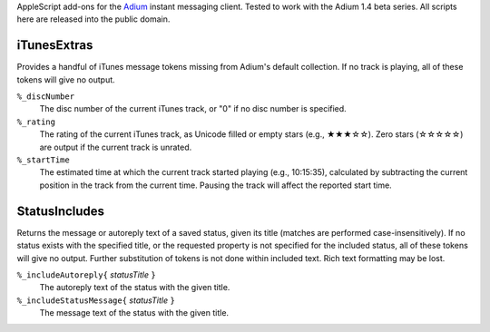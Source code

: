 AppleScript add-ons for the `Adium <http://www.adium.im/>`_ instant messaging 
client.  Tested to work with the Adium 1.4 beta series.  All scripts here are 
released into the public domain.

============
iTunesExtras
============

Provides a handful of iTunes message tokens missing from Adium's default 
collection.  If no track is playing, all of these tokens will give no output.

``%_discNumber``
    The disc number of the current iTunes track, or "0" if no disc number is 
    specified.

``%_rating``
    The rating of the current iTunes track, as Unicode filled or empty stars 
    (e.g., ★★★☆☆).  Zero stars (☆☆☆☆☆) are output if the current track is 
    unrated.

``%_startTime``
    The estimated time at which the current track started playing (e.g., 
    10:15:35), calculated by subtracting the current position in the track from 
    the current time.  Pausing the track will affect the reported start time.

==============
StatusIncludes
==============

Returns the message or autoreply text of a saved status, given its title 
(matches are performed case-insensitively).  If no status exists with the 
specified title, or the requested property is not specified for the included 
status, all of these tokens will give no output.  Further substitution of 
tokens is not done within included text.  Rich text formatting may be lost.

``%_includeAutoreply{`` *statusTitle* ``}``
    The autoreply text of the status with the given title.

``%_includeStatusMessage{`` *statusTitle* ``}``
    The message text of the status with the given title.
